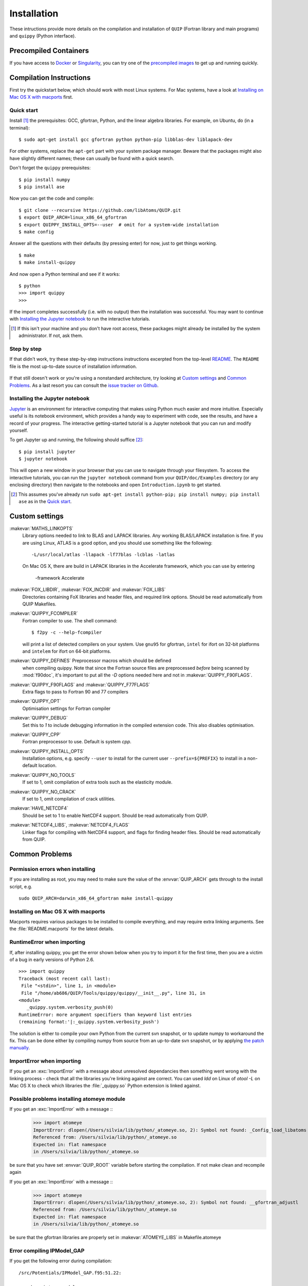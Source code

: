 .. _installation:

Installation
************

These intructions provide more details on the compilation and
installation of ``QUIP`` (Fortran library and main programs) and
``quippy`` (Python interface).

Precompiled Containers
----------------------

If you have access to `Docker <http://singularity.lbl.gov>`_ or
`Singularity <http://singularity.lbl.gov>`_, you can try one of the
`precompiled images <https://github.com/libAtoms/QUIP/blob/public/docker/README.md>`_
to get up and running quickly.

Compilation Instructions
------------------------

First try the quickstart below, which should work with most Linux systems.
For Mac systems, have a look at `Installing on Mac OS X with macports`_ first.

Quick start
^^^^^^^^^^^

Install [#]_ the prerequisites: GCC, gfortran, Python, and the linear algebra
libraries.  For example, on Ubuntu, do (in a terminal):

::

    $ sudo apt-get install gcc gfortran python python-pip libblas-dev liblapack-dev

For other systems, replace the ``apt-get`` part with your system package manager.
Beware that the packages might also have slightly different names; these can
usually be found with a quick search.

Don't forget the ``quippy`` prerequisites:

::

    $ pip install numpy
    $ pip install ase


Now you can get the code and compile:

::

    $ git clone --recursive https://github.com/libAtoms/QUIP.git
    $ export QUIP_ARCH=linux_x86_64_gfortran
    $ export QUIPPY_INSTALL_OPTS=--user  # omit for a system-wide installation
    $ make config

Answer all the questions with their defaults (by pressing enter) for now, just
to get things working.

::

    $ make
    $ make install-quippy

And now open a Python terminal and see if it works:

::

    $ python
    >>> import quippy
    >>>

If the import completes successfully (i.e. with no output) then the
installation was successful.  You may want to continue with `Installing the
Jupyter notebook`_ to run the interactive tutorials.

.. [#] If this isn't your machine and you don't have root access, these
   packages might already be installed by the system administrator.  If not,
   ask them.


Step by step
^^^^^^^^^^^^

If that didn't work, try these step-by-step instructions
instructions excerpted from the top-level `README
<https://github.com/libAtoms/QUIP/blob/public/README.md>`_.  The ``README`` file
is the most up-to-date source of installation information.

  .. include:: ../README.md
    :start-after: Compilation Instructions

If that still doesn't work or you're using a nonstandard architecture, try
looking at `Custom settings`_ and `Common Problems`_.  As a last resort you can
consult the `issue tracker on Github`_.


Installing the Jupyter notebook
^^^^^^^^^^^^^^^^^^^^^^^^^^^^^^^

`Jupyter`_ is an environment for interactive computing that makes using Python
much easier and more intuitive.  Especially useful is its notebook environment,
which provides a handy way to experiment with code, see the results, and have a
record of your progress.  The interactive getting-started tutorial is a Jupyter
notebook that you can run and modify yourself.

To get Jupyter up and running, the following should suffice [#]_:

::

    $ pip install jupyter
    $ jupyter notebook

This will open a new window in your browser that you can use to navigate
through your filesystem.  To access the interactive tutorials, you can run the
``jupyter notebook`` command from your ``QUIP/doc/Examples`` directory (or any
enclosing directory) then navigate to the notebooks and open
``Introduction.ipynb`` to get started.

.. [#] This assumes you've already run ``sudo apt-get install python-pip; pip
   install numpy; pip install ase`` as in the `Quick start`_.


Custom settings
---------------

:makevar:`MATHS_LINKOPTS`
   Library options needed to link to BLAS and LAPACK libraries. Any working
   BLAS/LAPACK installation is fine. If you are using Linux, ATLAS is
   a good option, and you should use something like the following::

     -L/usr/local/atlas -llapack -lf77blas -lcblas -latlas

   On Mac OS X, there are build in LAPACK libraries in the Accelerate
   framework, which you can use by entering

     -framework Accelerate

:makevar:`FOX_LIBDIR`, :makevar:`FOX_INCDIR` and :makevar:`FOX_LIBS`
  Directories containing FoX libraries and header files, and required link options.
  Should be read automatically from QUIP Makefiles.

:makevar:`QUIPPY_FCOMPILER`
   Fortran compiler to use. The shell command::

     $ f2py -c --help-fcompiler

   will print a list of detected compilers on your system. Use ``gnu95`` for gfortran,
   ``intel`` for ifort on 32-bit platforms and ``intelem`` for ifort on 64-bit platforms.

:makevar:`QUIPPY_DEFINES` Preprocessor macros which should be defined
   when compiling quippy. Note that since the Fortran source files are
   preprocessed *before* being scanned by :mod:`f90doc`, it's
   important to put all the `-D` options needed here and not in
   :makevar:`QUIPPY_F90FLAGS`.


:makevar:`QUIPPY_F90FLAGS` and :makevar:`QUIPPY_F77FLAGS`
   Extra flags to pass to Fortran 90 and 77 compilers

:makevar:`QUIPPY_OPT`
   Optimisation settings for Fortran compiler

:makevar:`QUIPPY_DEBUG`
   Set this to `1` to include debugging information in the compiled extension code.
   This also disables optimisation.

:makevar:`QUIPPY_CPP`
   Fortran preprocessor to use. Default is system `cpp`.

:makevar:`QUIPPY_INSTALL_OPTS`
   Installation options, e.g. specify ``--user`` to install for the current
   user ``--prefix=${PREFIX}`` to install in a non-default location.

:makevar:`QUIPPY_NO_TOOLS`
   If set to 1, omit compilation of extra tools such as the elasticity module.

:makevar:`QUIPPY_NO_CRACK`
  If set to 1, omit compilation of crack utilities.

:makevar:`HAVE_NETCDF4`
  Should be set to 1 to enable NetCDF4 support. Should be read automatically from QUIP.

:makevar:`NETCDF4_LIBS`, :makevar:`NETCDF4_FLAGS`
  Linker flags for compiling with NetCDF4 support, and flags for finding
  header files. Should be read automatically from QUIP.


.. _install_faq:

Common Problems
---------------

Permission errors when installing
^^^^^^^^^^^^^^^^^^^^^^^^^^^^^^^^^

If you are installing as root, you may need to make sure the value of
the :envvar:`QUIP_ARCH` gets through to the install script, e.g. ::

   sudo QUIP_ARCH=darwin_x86_64_gfortran make install-quippy


Installing on Mac OS X with macports
^^^^^^^^^^^^^^^^^^^^^^^^^^^^^^^^^^^^

Macports requires various packages to be installed to compile
everything, and may require extra linking arguments. See the
:file:`README.macports` for the latest details.

RuntimeError when importing
^^^^^^^^^^^^^^^^^^^^^^^^^^^

If, after installing quippy, you get the error shown below when you
try to import it for the first time, then you are a victim of a bug in
early versions of Python 2.6.

::

   >>> import quippy
   Traceback (most recent call last):
    File "<stdin>", line 1, in <module>
    File "/home/ab686/QUIP/Tools/quippy/quippy/__init__.py", line 31, in
   <module>
      _quippy.system.verbosity_push(0)
   RuntimeError: more argument specifiers than keyword list entries
   (remaining format:'|:_quippy.system.verbosity_push')

The solution is either to compile your own Python from the current svn
snapshot, or to update numpy to workaround the fix. This can be done
either by compiling numpy from source from an up-to-date svn snapshot,
or by applying `the patch manually
<http://projects.scipy.org/numpy/changeset/6193>`_.

ImportError when importing
^^^^^^^^^^^^^^^^^^^^^^^^^^

If you get an :exc:`ImportError` with a message about unresolved
dependancies then something went wrong with the linking process -
check that all the libraries you're linking against are correct. You
can used `ldd` on Linux of `otool -L` on Mac OS X to check which
libraries the :file:`_quippy.so` Python extension is linked against.

Possible problems installing atomeye module
^^^^^^^^^^^^^^^^^^^^^^^^^^^^^^^^^^^^^^^^^^^

If you get an :exc:`ImportError` with a message ::
   >>> import atomeye
   ImportError: dlopen(/Users/silvia/lib/python/_atomeye.so, 2): Symbol not found: _Config_load_libatoms
   Referenced from: /Users/silvia/lib/python/_atomeye.so
   Expected in: flat namespace
   in /Users/silvia/lib/python/_atomeye.so

be sure that you have set :envvar:`QUIP_ROOT` variable before starting the compilation.
If not make clean and recompile again

If you get an :exc:`ImportError` with a message ::
   >>> import atomeye
   ImportError: dlopen(/Users/silvia/lib/python/_atomeye.so, 2): Symbol not found: __gfortran_adjustl
   Referenced from: /Users/silvia/lib/python/_atomeye.so
   Expected in: flat namespace
   in /Users/silvia/lib/python/_atomeye.so

be sure that the gfortran libraries are properly set in :makevar:`ATOMEYE_LIBS` in Makefile.atomeye

Error compiling IPModel_GAP
^^^^^^^^^^^^^^^^^^^^^^^^^^^

If you get the following error during compilation::

   /src/Potentials/IPModel_GAP.f95:51.22:

   use descriptors_module
                         1
   Fatal Error: Can't open module file 'descriptors_module.mod' for reading at (1): No such file or directory

The `GAP_predict` module is not publicly available, so the
:file:`Makefile.inc` must contain :makevar:`HAVE_GP_PREDICT` = 0, and
:makevar:`HAVE_GP_TEACH` = 0.


Warning about :mod:`quippy.castep` when importing quippy
^^^^^^^^^^^^^^^^^^^^^^^^^^^^^^^^^^^^^^^^^^^^^^^^^^^^^^^^

If you get the following warning message when importing quippy::

   $ python
   >>> from quippy import *
   WARNING:root:quippy.castep import quippy.failed.

then don't worry, the quippy.castep module is not redistributed with
the main code. The rest of quippy works fine without it.


Internal compiler error with `ifort`
^^^^^^^^^^^^^^^^^^^^^^^^^^^^^^^^^^^^

If you see an error like the following when using the Intel fortran compiler::

   fortcom: Severe: **Internal compiler error: internal abort** Please
   report this error along with the circumstances in which it occurred
   in a Software Problem Report.
    Note: File and line given may not be explicit cause of this error.

   ifort: error #10014: problem during multi-file optimization compilation (code 3)
   backend signals

Then the problem is due to bugs in the compiler. As a workaround,
setting :makevar:`QUIPPY_NO_CRACK` =1 in Makefile.inc should solve the
problem, at the cost of excluding the fracture utilities from quippy.


Linking error on Mac OS X
^^^^^^^^^^^^^^^^^^^^^^^^^

When recompiling quippy on top of a previous compilation, you may see
errors like this::

   collect2: ld returned 1 exit status ld: in
   /QUIP/build.darwin_x86_64_gfortran/libquiputils.a, malformed
   archive TOC entry for  ___elasticity_module_MOD_einstein_frequencies,
   offset 1769103734 is beyond end of file 1254096

This seems to be a Mac OS X Lion problem with rebuilding static
libraries (.a files). Removing the static libraries with `rm
../../build.${QUIP_ARCH}/*.a` and recompiling should solve the
problem.


Segmentation Faults with OpenBLAS
^^^^^^^^^^^^^^^^^^^^^^^^^^^^^^^^^

The threading in OpenBLAS can interfere with the OpenMP resulting in
segfaults. Either recompile OpenBLAS with ``USE_OPENMP=1`` or disable
threading with ``export OPENBLAS_NUM_THREADS=1`` at runtime.


.. _`issue tracker on Github`: https://github.com/libAtoms/QUIP/issues
.. _`Jupyter`: http://jupyter.org/

